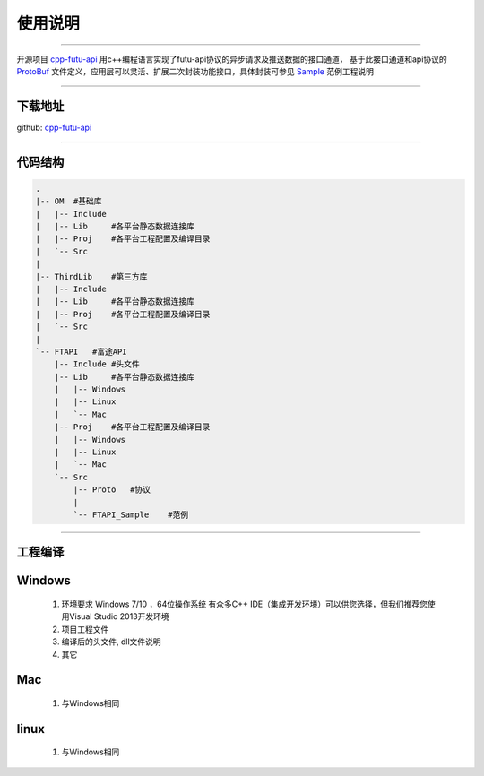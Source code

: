 使用说明
==========

 .. _ProtoBuf: ../protocol/intro.html#id4
 .. _Sample: api_sample.html
 .. _cpp-futu-api: https://github.com/FutunnOpen/cpp-futu-api
 
-----------------------------------------------------------------------------

开源项目 cpp-futu-api_ 用c++编程语言实现了futu-api协议的异步请求及推送数据的接口通道，
基于此接口通道和api协议的 ProtoBuf_ 文件定义，应用层可以灵活、扩展二次封装功能接口，具体封装可参见 Sample_ 范例工程说明

-----------------------------------------------------------------------------

下载地址
---------------

github: cpp-futu-api_


-----------------------------------------------------------------------------

代码结构
---------------

.. code:: structure

    .
    |-- OM  #基础库
    |   |-- Include
    |   |-- Lib     #各平台静态数据连接库
    |   |-- Proj    #各平台工程配置及编译目录
    |   `-- Src
    |
    |-- ThirdLib    #第三方库
    |   |-- Include
    |   |-- Lib     #各平台静态数据连接库
    |   |-- Proj    #各平台工程配置及编译目录
    |   `-- Src
    |
    `-- FTAPI   #富途API
        |-- Include #头文件
        |-- Lib     #各平台静态数据连接库
        |   |-- Windows
        |   |-- Linux
        |   `-- Mac
        |-- Proj    #各平台工程配置及编译目录
        |   |-- Windows
        |   |-- Linux
        |   `-- Mac
        `-- Src
            |-- Proto   #协议
            |
            `-- FTAPI_Sample    #范例
 

-----------------------------------------------------------------------------

工程编译
-----------

Windows
-----------

 1. 环境要求
    Windows 7/10 ，64位操作系统
    有众多C++ IDE（集成开发环境）可以供您选择，但我们推荐您使用Visual Studio 2013开发环境
 
 2. 项目工程文件
 
 3. 编译后的头文件, dll文件说明 
 
 4. 其它
 
Mac
-----------

 1. 与Windows相同
 
linux
-----------

 1. 与Windows相同
    